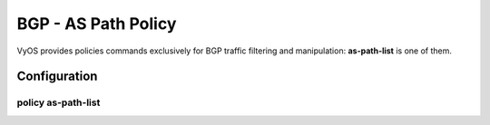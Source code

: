 ####################
BGP - AS Path Policy
####################

VyOS provides policies commands exclusively for BGP traffic filtering and
manipulation: **as-path-list** is one of them.

*************
Configuration
*************

policy as-path-list
===================

.. cfgcmd:: set policy as-path-list <text>

   Create as-path-policy identified by name <text>.

.. cfgcmd:: set policy as-path-list <text> description <text>

   Set description for as-path-list policy.

.. cfgcmd:: set policy as-path-list <text> rule <1-65535> action <permit|deny>

   Set action to take on entries matching this rule.

.. cfgcmd:: set policy as-path-list <text> rule <1-65535> description <text>

   Set description for rule.

.. cfgcmd:: set policy as-path-list <text> rule <1-65535> regex <text>

   Regular expression to match against an AS path. For example "64501 64502".
